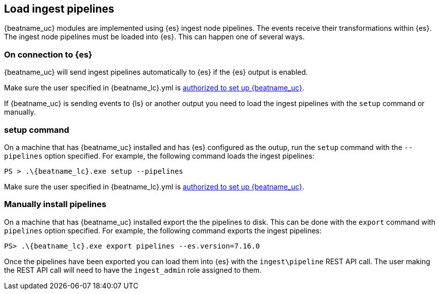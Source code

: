 [[load-ingest-pipelines]]
== Load ingest pipelines

{beatname_uc} modules are implemented using {es} ingest node
pipelines.  The events receive their transformations within
{es}.  The ingest node pipelines must be loaded
into {es}.  This can happen one of several ways.

[id="{beatname_lc}-load-pipeline-auto"]
[float]
=== On connection to {es}

{beatname_uc} will send ingest pipelines automatically to {es} if the
{es} output is enabled.

Make sure the user specified in +{beatname_lc}.yml+ is
<<privileges-to-setup-beats,authorized to set up {beatname_uc}>>.

If {beatname_uc} is sending events to {ls} or another output you need
to load the ingest pipelines with the `setup` command or manually.

[id="{beatname_lc}-load-pipeline-setup"]
[float]
=== setup command

On a machine that has {beatname_uc} installed and has {es} configured
as the outup, run the `setup` command with the `--pipelines` option
specified.  For example, the following command loads the ingest
pipelines:


["source","sh",subs="attributes"]
----
PS > .{backslash}{beatname_lc}.exe setup --pipelines
----

Make sure the user specified in +{beatname_lc}.yml+ is
<<privileges-to-setup-beats,authorized to set up {beatname_uc}>>.

[id="{beatname_lc}-load-pipeline-manual"]
[float]
=== Manually install pipelines

On a machine that has {beatname_uc} installed export the the pipelines
to disk. This can be done with the `export` command with `pipelines`
option specified.  For example, the following command exports the
ingest pipelines:

["source", "sh", subs="attributes"]
----
PS> .{backslash}{beatname_lc}.exe export pipelines --es.version=7.16.0
----

Once the pipelines have been exported you can load them into {es} with
the `ingest\pipeline` REST API call.  The user making the REST API
call will need to have the `ingest_admin` role assigned to them.
